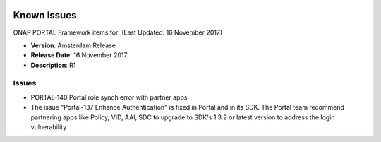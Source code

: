  .. This work is licensed under a Creative Commons Attribution 4.0 International License.
 
Known Issues
------------

ONAP PORTAL Framework items for: (Last Updated: 16 November 2017)

*    **Version**: Amsterdam Release
*    **Release Date**: 16 November 2017
*    **Description**: R1

Issues
^^^^^^

* PORTAL-140 Portal role synch error with partner apps
* The issue "Portal-137 Enhance Authentication" is fixed in Portal and in its SDK. The Portal team recommend partnering apps like Policy, VID, AAI, SDC to upgrade to SDK's 1.3.2 or latest version to address the login vulnerability.

